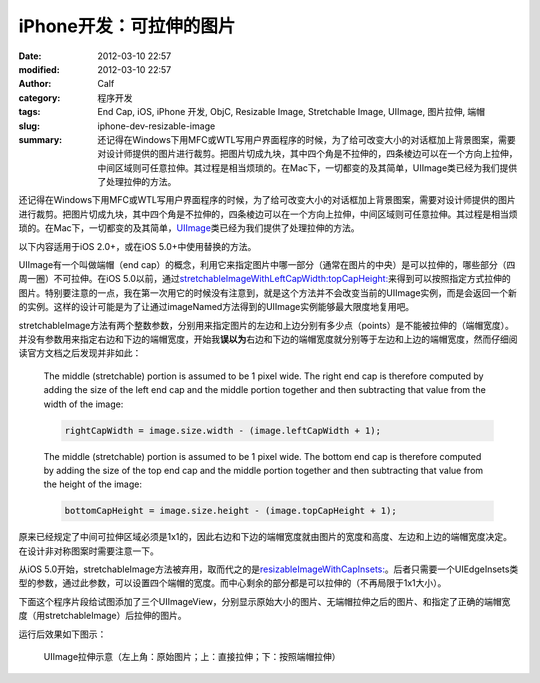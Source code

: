 iPhone开发：可拉伸的图片
########################
:date: 2012-03-10 22:57
:modified: 2012-03-10 22:57
:author: Calf
:category: 程序开发
:tags: End Cap, iOS, iPhone 开发, ObjC, Resizable Image, Stretchable Image, UIImage, 图片拉伸, 端帽
:slug: iphone-dev-resizable-image
:summary: 还记得在Windows下用MFC或WTL写用户界面程序的时候，为了给可改变大小的对话框加上背景图案，需要对设计师提供的图片进行裁剪。把图片切成九块，其中四个角是不拉伸的，四条棱边可以在一个方向上拉伸，中间区域则可任意拉伸。其过程是相当烦琐的。在Mac下，一切都变的及其简单，UIImage类已经为我们提供了处理拉伸的方法。

还记得在Windows下用MFC或WTL写用户界面程序的时候，为了给可改变大小的对话框加上背景图案，需要对设计师提供的图片进行裁剪。把图片切成九块，其中四个角是不拉伸的，四条棱边可以在一个方向上拉伸，中间区域则可任意拉伸。其过程是相当烦琐的。在Mac下，一切都变的及其简单，\ `UIImage`_\ 类已经为我们提供了处理拉伸的方法。

.. more

以下内容适用于iOS 2.0+，或在iOS 5.0+中使用替换的方法。

UIImage有一个叫做端帽（end
cap）的概念，利用它来指定图片中哪一部分（通常在图片的中央）是可以拉伸的，哪些部分（四周一圈）不可拉伸。在iOS
5.0以前，通过\ `stretchableImageWithLeftCapWidth:topCapHeight:`_\ 来得到可以按照指定方式拉伸的图片。特别要注意的一点，我在第一次用它的时候没有注意到，就是这个方法并不会改变当前的UIImage实例，而是会返回一个新的实例。这样的设计可能是为了让通过imageNamed方法得到的UIImage实例能够最大限度地复用吧。

stretchableImage方法有两个整数参数，分别用来指定图片的左边和上边分别有多少点（points）是不能被拉伸的（端帽宽度）。并没有参数用来指定右边和下边的端帽宽度，开始我\ **误以为**\ 右边和下边的端帽宽度就分别等于左边和上边的端帽宽度，然而仔细阅读官方文档之后发现并非如此：

    The middle (stretchable) portion is assumed to be 1 pixel wide. The
    right end cap is therefore computed by adding the size of the left
    end cap and the middle portion together and then subtracting that
    value from the width of the image:

    .. code-block:: objc

        rightCapWidth = image.size.width - (image.leftCapWidth + 1);

    The middle (stretchable) portion is assumed to be 1 pixel wide. The
    bottom end cap is therefore computed by adding the size of the top
    end cap and the middle portion together and then subtracting that
    value from the height of the image:

    .. code-block:: objc

        bottomCapHeight = image.size.height - (image.topCapHeight + 1);

原来已经规定了中间可拉伸区域必须是1x1的，因此右边和下边的端帽宽度就由图片的宽度和高度、左边和上边的端帽宽度决定。在设计非对称图案时需要注意一下。

从iOS
5.0开始，stretchableImage方法被弃用，取而代之的是\ `resizableImageWithCapInsets:`_\ 。后者只需要一个UIEdgeInsets类型的参数，通过此参数，可以设置四个端帽的宽度。而中心剩余的部分都是可以拉伸的（不再局限于1x1大小）。

下面这个程序片段给试图添加了三个UIImageView，分别显示原始大小的图片、无端帽拉伸之后的图片、和指定了正确的端帽宽度（用stretchableImage）后拉伸的图片。

.. code-block:: objc
    :hl_lines: 7 8

    - (void)viewDidLoad
    {
      [super viewDidLoad];
      // Do any additional setup after loading the view, typically from a nib.
      
      UIImage* image = [UIImage imageNamed:@"circle.png"];
      UIImage* stretchableImage = [image stretchableImageWithLeftCapWidth:10
                                                             topCapHeight:10];
      
      UIImageView* imageView1 = [[[UIImageView alloc] initWithImage:image]
                                 autorelease];
      imageView1.center = CGPointMake(20, 20);
      [self.view addSubview:imageView1];
      
      UIImageView* imageView2 = [[[UIImageView alloc] initWithImage:image]
                                 autorelease];
      imageView2.frame = CGRectMake(0, 0, 260, 200);
      imageView2.center = CGPointMake(160, 120);
      [self.view addSubview:imageView2];
      
      UIImageView* imageView3 = [[[UIImageView alloc]
                                  initWithImage:stretchableImage]
                                 autorelease];
      imageView3.frame = CGRectMake(0, 0, 260, 200);
      imageView3.center = CGPointMake(160, 340);
      [self.view addSubview:imageView3];
    }

运行后效果如下图示：

.. figure:: {filename}/images/2012/03/resizable_image.png
    :alt: resizable_image
    
    UIImage拉伸示意（左上角：原始图片；上：直接拉伸；下：按照端帽拉伸）

.. _UIImage: https://developer.apple.com/library/ios/documentation/UIKit/Reference/UIImage_Class/
.. _`stretchableImageWithLeftCapWidth:topCapHeight:`: https://developer.apple.com/library/ios/#documentation/UIKit/Reference/UIImage_Class/DeprecationAppendix/AppendixADeprecatedAPI.html#//apple_ref/occ/instm/UIImage/stretchableImageWithLeftCapWidth:topCapHeight:
.. _`resizableImageWithCapInsets:`: https://developer.apple.com/library/ios/#documentation/UIKit/Reference/UIImage_Class/Reference/Reference.html#//apple_ref/occ/instm/UIImage/resizableImageWithCapInsets:
